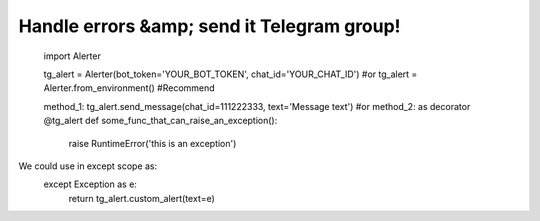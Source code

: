 ==============================================================
Handle errors &amp; send it Telegram group!
==============================================================

      import Alerter

      tg_alert = Alerter(bot_token='YOUR_BOT_TOKEN', chat_id='YOUR_CHAT_ID')
      #or
      tg_alert = Alerter.from_environment() #Recommend

      method_1: tg_alert.send_message(chat_id=111222333, text='Message text')
      #or
      method_2: as decorator
      @tg_alert
      def some_func_that_can_raise_an_exception():
          raise RuntimeError('this is an exception')

We could use in except scope as:
        except Exception as e:
            return tg_alert.custom_alert(text=e)


